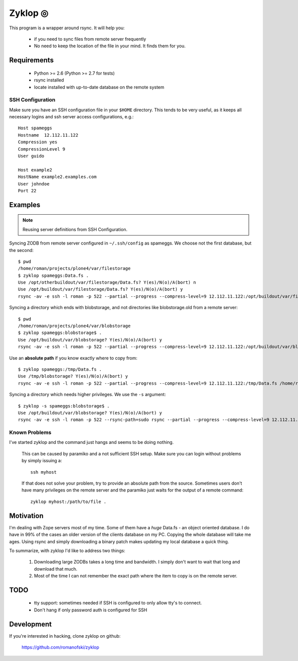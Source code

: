 ==========
 Zyklop ◎
==========

This program is a wrapper around rsync. It will help you:

    * if you need to sync files from remote server frequently
    * No need to keep the location of the file in your mind. It finds
      them for you.

Requirements
==============

    * Python >= 2.6 (Python >= 2.7 for tests)
    * rsync installed
    * locate installed with up-to-date database on the remote system

SSH Configuration
-----------------

Make sure you have an SSH configuration file in your ``$HOME``
directory. This tends to be very useful, as it keeps all necessary
logins and ssh server access configurations, e.g.::

    Host spameggs
    Hostname  12.112.11.122
    Compression yes
    CompressionLevel 9
    User guido

    Host example2
    HostName example2.examples.com
    User johndoe
    Port 22

Examples
========

..  note::
    Reusing server definitions from SSH Configuration.

Syncing ZODB from remote server configured in ``~/.ssh/config`` as
spameggs. We choose not the first database, but the second::

    $ pwd
    /home/roman/projects/plone4/var/filestorage
    $ zyklop spameggs:Data.fs .
    Use /opt/otherbuildout/var/filestorage/Data.fs? Y(es)/N(o)/A(bort) n
    Use /opt/buildout/var/filestorage/Data.fs? Y(es)/N(o)/A(bort) y
    rsync -av -e ssh -l roman -p 522 --partial --progress --compress-level=9 12.112.11.122:/opt/buildout/var/filestorage/Data.fs /home/roman/projects/plone4/var/filestorage

Syncing a directory which ends with blobstorage, and not directories
like blobstorage.old from a remote server::

    $ pwd
    /home/roman/projects/plone4/var/blobstorage
    $ zyklop spameggs:blobstorage$ .
    Use /opt/buildout/var/blobstorage? Y(es)/N(o)/A(bort) y
    rsync -av -e ssh -l roman -p 522 --partial --progress --compress-level=9 12.112.11.122:/opt/buildout/var/blobstorage /home/roman/projects/plone4/var/

Use an **absolute path** if you know exactly where to copy from::

    $ zyklop spameggs:/tmp/Data.fs .
    Use /tmp/blobstorage? Y(es)/N(o)/A(bort) y
    rsync -av -e ssh -l roman -p 522 --partial --progress --compress-level=9 12.112.11.122:/tmp/Data.fs /home/roman/projects/plone4/var/

Syncing a directory which needs higher privileges. We use the ``-s``
argument::

    $ zyklop -s spameggs:blobstorage$ .
    Use /opt/buildout/var/blobstorage? Y(es)/N(o)/A(bort) y
    rsync -av -e ssh -l roman -p 522 --rsync-path=sudo rsync --partial --progress --compress-level=9 12.112.11.122:/opt/buildout/var/blobstorage /home/roman/projects/plone4/var/

Known Problems
--------------

I've started zyklop and the command just hangs and seems to be doing
nothing.
    This can be caused by paramiko and a not sufficient SSH setup. Make
    sure you can login without problems by simply issuing a::

        ssh myhost

    If that does not solve your problem, try to provide an absolute path
    from the source. Sometimes users don't have many privileges on the
    remote server and the paramiko just waits for the output of a remote
    command::

        zyklop myhost:/path/to/file .

Motivation
==========

I'm dealing with Zope servers most of my time. Some of them have a
*huge* Data.fs - an object oriented database. I do have in 99% of the
cases an older version of the clients database on my PC. Copying the
whole database will take me ages. Using rsync and simply downloading a
binary patch makes updating my local database a quick thing.

To summarize, with zyklop I'd like to address two things:

    1. Downloading large ZODBs takes a long time and
       bandwidth. I simply don't want to wait that long and download that
       much.
    2. Most of the time I can not remember the exact path where the item
       to copy is on the remote server.

TODO
====

    * tty support: sometimes needed if SSH is configured to only allow
      tty's to connect.
    * Don't hang if only password auth is configured for SSH

Development
===========

If you're interested in hacking, clone zyklop on github:

     https://github.com/romanofski/zyklop
